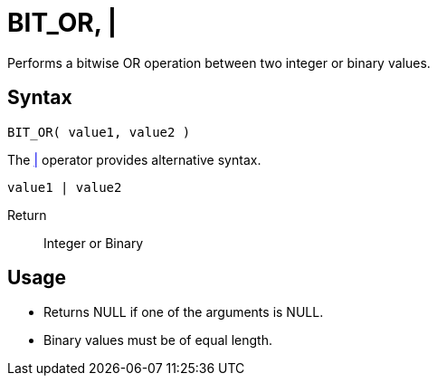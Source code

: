 ////
Licensed to the Apache Software Foundation (ASF) under one
or more contributor license agreements.  See the NOTICE file
distributed with this work for additional information
regarding copyright ownership.  The ASF licenses this file
to you under the Apache License, Version 2.0 (the
"License"); you may not use this file except in compliance
with the License.  You may obtain a copy of the License at
  http://www.apache.org/licenses/LICENSE-2.0
Unless required by applicable law or agreed to in writing,
software distributed under the License is distributed on an
"AS IS" BASIS, WITHOUT WARRANTIES OR CONDITIONS OF ANY
KIND, either express or implied.  See the License for the
specific language governing permissions and limitations
under the License.
////
= BIT_OR, | 

Performs a bitwise OR operation between two integer or binary values.

== Syntax

----
BIT_OR( value1, value2 )
----
The xref:bit_or.adoc["|",role=op] operator provides alternative syntax.
----
value1 | value2
----

Return:: Integer or Binary

== Usage

* Returns NULL if one of the arguments is NULL.
* Binary values must be of equal length.